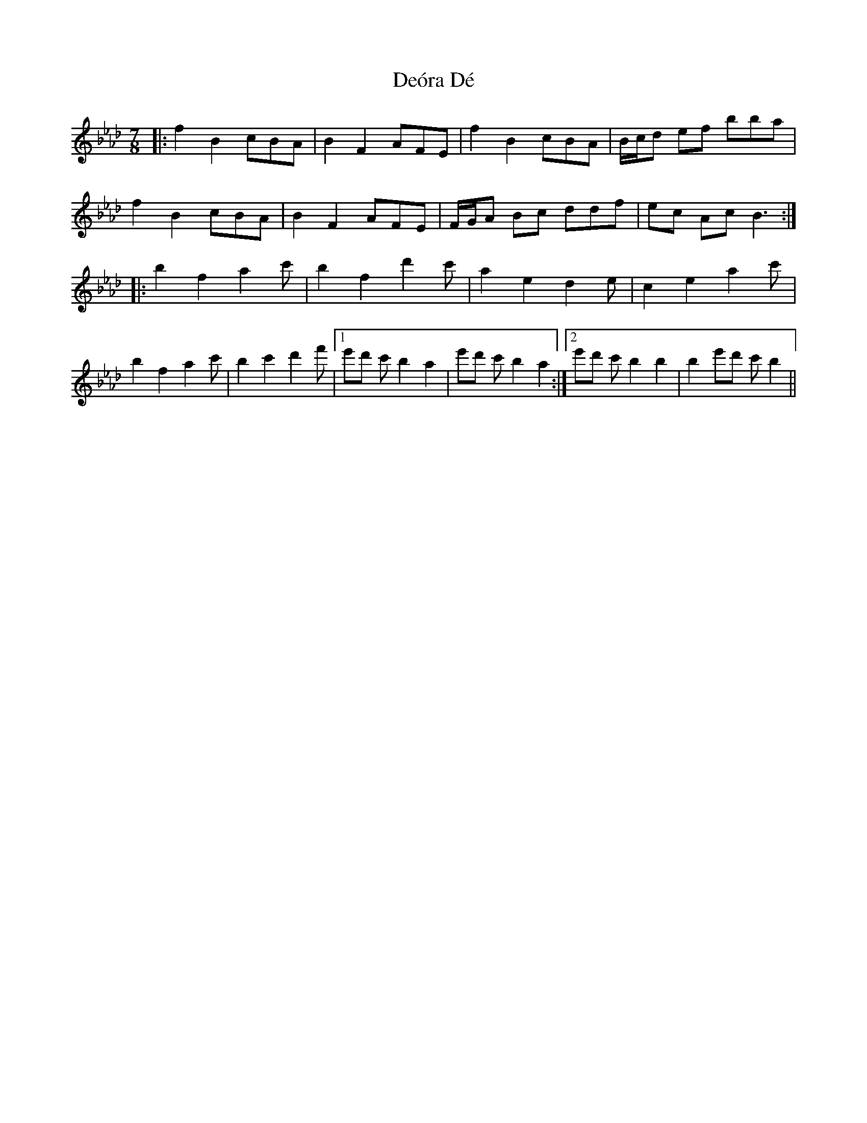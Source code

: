 X: 9847
T: Deóra Dé
R: slip jig
M: 9/8
K: Fmajor
M:7/8
K:Bbdor
|:f2 B2 cBA|B2 F2 AFE|f2 B2 cBA|B/c/d ef bba|
f2 B2 cBA|B2 F2 AFE|F/G/A Bc ddf|ec Ac B3:|
|:b2 f2 a2c'|b2 f2 d'2c'|a2 e2 d2e|c2 e2 a2c'|
b2 f2 a2c'|b2 c'2 d'2f'|1 e'd' c'b2 a2|e'd' c'b2 a2:|2 e'd' c'b2 b2|b2 e'd' c'b2||

